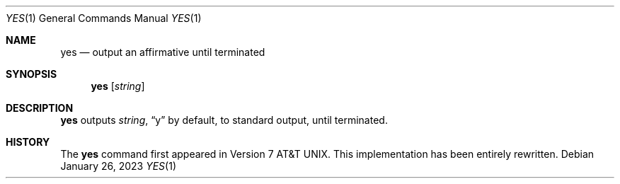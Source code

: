 .\" (C) Copyright 2020, 2023 S. V. Nickolas.
.\"
.\" Redistribution and use in source and binary forms, with or without
.\" modification, are permitted provided that the following conditions are
.\" met:
.\"
.\"   1. Redistributions of source code must retain the above copyright
.\"      notice, this list of conditions and the following disclaimer.
.\"   2. Redistributions in binary form must reproduce the above copyright
.\"      notice, this list of conditions and the following disclaimer in the
.\"      documentation and/or other materials provided with the distribution.
.\"
.\" THIS SOFTWARE IS PROVIDED BY THE AUTHOR AND CONTRIBUTORS "AS IS" AND ANY
.\" EXPRESS OR IMPLIED WARRANTIES, INCLUDING, BUT NOT LIMITED TO, THE IMPLIED
.\" WARRANTIES OF MERCHANTABILITY AND FITNESS FOR A PARTICULAR PURPOSE ARE
.\" DISCLAIMED.
.\"
.\" IN NO EVENT SHALL THE AUTHOR OR CONTRIBUTORS BE LIABLE FOR ANY DIRECT,
.\" INDIRECT, INCIDENTAL, SPECIAL, EXEMPLARY, OR CONSEQUENTIAL DAMAGES
.\" (INCLUDING, BUT NOT LIMITED TO, PROCUREMENT OF SUBSTITUTE GOODS OR
.\" SERVICES; LOSS OF USE, DATA, OR PROFITS; OR BUSINESS INTERRUPTION)
.\" HOWEVER CAUSED AND ON ANY THEORY OF LIABILITY, WHETHER IN CONTRACT,
.\" STRICT LIABILITY, OR TORT (INCLUDING NEGLIGENCE OR OTHERWISE) ARISING IN
.\" ANY WAY OUT OF THE USE OF THIS SOFTWARE, EVEN IF ADVISED OF THE
.\" POSSIBILITY OF SUCH DAMAGE.
.Dd January 26, 2023
.Dt YES 1
.Os
.Sh NAME
.Nm yes
.Nd output an affirmative until terminated
.Sh SYNOPSIS
.Nm
.Op Ar string
.Sh DESCRIPTION
.Nm
outputs
.Ar string ,
.Dq y
by default, to standard output, until terminated.
.Sh HISTORY
The
.Nm
command first appeared in
.At v7 .
This implementation has been entirely rewritten.
